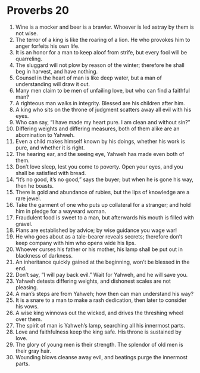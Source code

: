 ﻿
* Proverbs 20
1. Wine is a mocker and beer is a brawler. Whoever is led astray by them is not wise. 
2. The terror of a king is like the roaring of a lion. He who provokes him to anger forfeits his own life. 
3. It is an honor for a man to keep aloof from strife, but every fool will be quarreling. 
4. The sluggard will not plow by reason of the winter; therefore he shall beg in harvest, and have nothing. 
5. Counsel in the heart of man is like deep water, but a man of understanding will draw it out. 
6. Many men claim to be men of unfailing love, but who can find a faithful man? 
7. A righteous man walks in integrity. Blessed are his children after him. 
8. A king who sits on the throne of judgment scatters away all evil with his eyes. 
9. Who can say, “I have made my heart pure. I am clean and without sin?” 
10. Differing weights and differing measures, both of them alike are an abomination to Yahweh. 
11. Even a child makes himself known by his doings, whether his work is pure, and whether it is right. 
12. The hearing ear, and the seeing eye, Yahweh has made even both of them. 
13. Don’t love sleep, lest you come to poverty. Open your eyes, and you shall be satisfied with bread. 
14. “It’s no good, it’s no good,” says the buyer; but when he is gone his way, then he boasts. 
15. There is gold and abundance of rubies, but the lips of knowledge are a rare jewel. 
16. Take the garment of one who puts up collateral for a stranger; and hold him in pledge for a wayward woman. 
17. Fraudulent food is sweet to a man, but afterwards his mouth is filled with gravel. 
18. Plans are established by advice; by wise guidance you wage war! 
19. He who goes about as a tale-bearer reveals secrets; therefore don’t keep company with him who opens wide his lips. 
20. Whoever curses his father or his mother, his lamp shall be put out in blackness of darkness. 
21. An inheritance quickly gained at the beginning, won’t be blessed in the end. 
22. Don’t say, “I will pay back evil.” Wait for Yahweh, and he will save you. 
23. Yahweh detests differing weights, and dishonest scales are not pleasing. 
24. A man’s steps are from Yahweh; how then can man understand his way? 
25. It is a snare to a man to make a rash dedication, then later to consider his vows. 
26. A wise king winnows out the wicked, and drives the threshing wheel over them. 
27. The spirit of man is Yahweh’s lamp, searching all his innermost parts. 
28. Love and faithfulness keep the king safe. His throne is sustained by love. 
29. The glory of young men is their strength. The splendor of old men is their gray hair. 
30. Wounding blows cleanse away evil, and beatings purge the innermost parts. 
